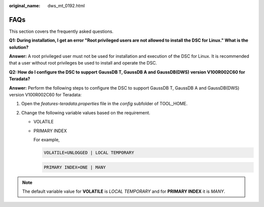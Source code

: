 :original_name: dws_mt_0192.html

.. _dws_mt_0192:

FAQs
====

This section covers the frequently asked questions.

**Q1: During installation, I get an error "Root privileged users are not allowed to install the DSC for Linux." What is the solution?**

**Answer:** A root privileged user must not be used for installation and execution of the DSC for Linux. It is recommended that a user without root privileges be used to install and operate the DSC.

**Q2: How do I configure the DSC to support** **GaussDB T, GaussDB A and GaussDB(DWS)** **version V100R002C60 for Teradata?**

**Answer:** Perform the following steps to configure the DSC to support GaussDB T, GaussDB A and GaussDB(DWS) version V100R002C60 for Teradata:

#. Open the *features-teradata.properties* file in the *config* subfolder of TOOL_HOME.
#. Change the following variable values based on the requirement.

   -  VOLATILE

   -  PRIMARY INDEX

      For example,

      .. code-block::

         VOLATILE=UNLOGGED | LOCAL TEMPORARY

      .. code-block::

         PRIMARY INDEX=ONE | MANY

.. note::

   The default variable value for **VOLATILE** is *LOCAL TEMPORARY* and for **PRIMARY INDEX** it is *MANY*.
